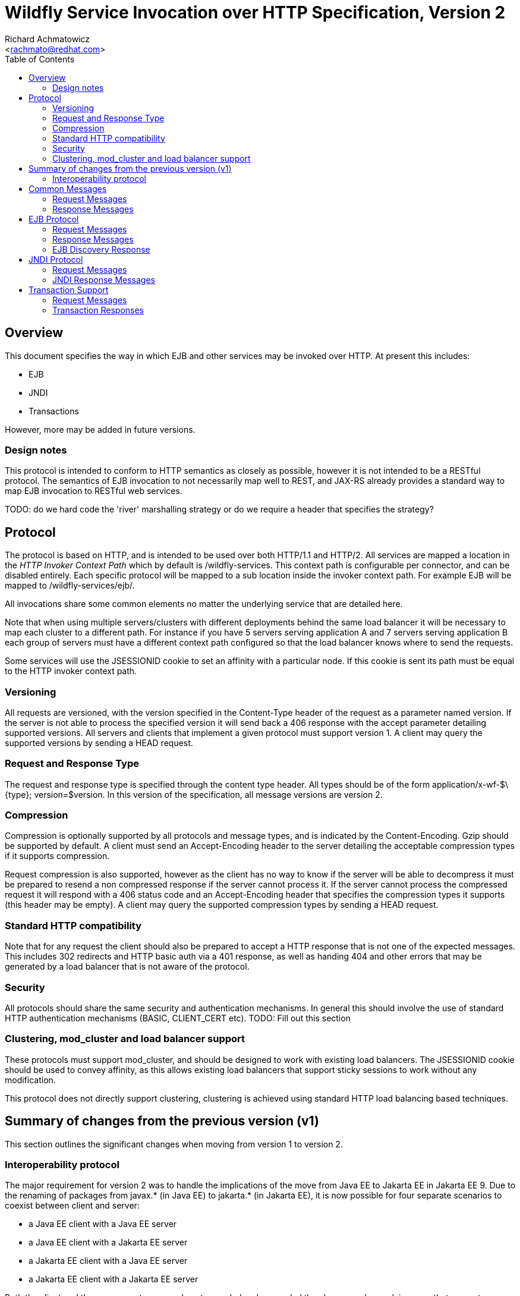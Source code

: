 = Wildfly Service Invocation over HTTP Specification, Version 2
:Author:    Richard Achmatowicz
:Email:     <rachmato@redhat.com>
:Date:      2024
:Revision:  1.0
:toc:   left


== Overview

This document specifies the way in which EJB and other services may be invoked over HTTP. At present this includes:

* EJB
* JNDI
* Transactions

However, more may be added in future versions.

=== Design notes

This protocol is intended to conform to HTTP semantics as closely as possible, however it is not intended to be a RESTful protocol. The semantics of EJB invocation to not necessarily map well to REST, and JAX-RS already provides a standard way to map EJB invocation to RESTful web services.

TODO: do we hard code the 'river' marshalling strategy or do we require a header that specifies the strategy?

== Protocol

The protocol is based on HTTP, and is intended to be used over both HTTP/1.1 and HTTP/2. All services are mapped a location in the _HTTP Invoker Context Path_ which by default is +/wildfly-services+. This context path is configurable per connector, and can be disabled entirely. Each specific protocol will be mapped to a sub location inside the invoker context path. For example EJB will be mapped to +/wildfly-services/ejb/+.

All invocations share some common elements no matter the underlying service that are detailed here.

Note that when using multiple servers/clusters with different deployments behind the same load balancer it will be necessary to map each cluster to a different path. For instance if you have 5 servers serving application A and 7 servers serving application B each group of servers must have a different context path configured so that the load balancer knows where to send the requests.

Some services will use the +JSESSIONID+ cookie to set an affinity with a particular node. If this cookie is sent its path must be equal to the HTTP invoker context path.

=== Versioning

All requests are versioned, with the version specified in the +Content-Type+ header of the request as a parameter named +version+. If the server is not able to process the specified version it will send back a +406+ response with the accept parameter detailing supported versions. All servers and clients that implement a given protocol must support version 1. A client may query the supported versions by sending a +HEAD+ request.

=== Request and Response Type

The request and response type is specified through the content type header. All types should be of the form +application/x-wf-$\{type}; version=$version+. In this version of the specification, all message versions are version 2.

=== Compression

Compression is optionally supported by all protocols and message types, and is indicated by the +Content-Encoding+. Gzip should be supported by default. A client must send an +Accept-Encoding+ header to the server detailing the acceptable compression types if it supports compression.

Request compression is also supported, however as the client has no way to know if the server will be able to decompress it must be prepared to resend a non compressed response if the server cannot process it. If the server cannot process the compressed request it will respond with a +406+ status code and an +Accept-Encoding+ header that specifies the compression types it supports (this header may be empty). A client may query the supported compression types by sending a +HEAD+ request.

=== Standard HTTP compatibility

Note that for any request the client should also be prepared to accept a HTTP response that is not one of the expected messages. This includes +302+ redirects and HTTP basic auth via a +401+ response, as well as handing +404+ and other errors that may be generated by a load balancer that is not aware of the protocol.

=== Security

All protocols should share the same security and authentication mechanisms. In general this should involve the use of standard HTTP authentication mechanisms (BASIC, CLIENT_CERT etc).
TODO: Fill out this section

=== Clustering, mod_cluster and load balancer support

These protocols must support mod_cluster, and should be designed to work with existing load balancers. The +JSESSIONID+ cookie should be used to convey affinity, as this allows existing load balancers that support sticky sessions to work without any modification.

This protocol does not directly support clustering, clustering is achieved using standard HTTP load balancing based techniques.

== Summary of changes from the previous version (v1)

This section outlines the significant changes when moving from version 1 to version 2.

=== Interoperability protocol

The major requirement for version 2 was to handle the implications of the move from Java EE to Jakarta EE in Jakarta EE 9. Due to the renaming of packages from javax.* (in Java EE)
to jakarta.* (in Jakarta EE), it is now possible for four separate scenarios to coexist between client and server:

* a Java EE client with a Java EE server
* a Java EE client with a Jakarta EE server
* a Jakarta EE client with a Java EE server
* a Jakarta EE client with a Jakarta EE server

Both the client and the server must agree on how to marshal and unmarshal the classes exchanged, in a way that respects package name differences. A new _interoperability protocol_
was introduced to facilitate this agreement. The protocol involves the coordinated use two sets of marshalers:

* interoperability marshaller (marshals package names javax.* to jakarta.* )
* interoperability unmarshaller (unmarshals package names jakarta.* to javax.* )
* default marshaller (no special package name treatment)
* default unmarshaller (no special package name treatment)

The interoperability protocol is designed to be completed on the first request/response cycle of a connection between a client and server. Once protocol has completed,
it ensures that for all subsequent request/response cycles on that connection, the appropriate marshaller and unmarshaller is used on the client side and the appropriate
unmarshaller and marshaller is used on the server side.

The current implementation of the interoperability protocol uses a single additional header, x-wf-version, and makes use of the context path version to identify the marshalling choices determined
by the interoperability protocol:

* v1 => client uses interoperability marshaller and default Jakarta EE unmarshaller, server uses default Jakarta EE unmarshaller and interoperability marshaller
* v2 => client uses default Jakarta EE marshaller and default Jakarta EE unmarshaller, server uses default Jakarta EE unmarshaller and default Jakarta EE marshaller

In order to permit backward compatability, the first request/response cycle of a connection will always use the v1 protocol, but now with with the additional header
x-wf-version added. Subsequent requests will select and stay with either v1 or v2, depending on the combination of client and server.

The detailed implementation of the interoperability protocol is beyond the scope of this document.

== Common Messages

=== Request Messages

==== Session Affinity

Method:: ++GET++
Message Type:: None
URI:: +/common/v2/affinity+
Additional Required Headers:: None
Additional Optional Headers:: None
Request Body:: Empty
Notes::
This message generates a session id, that can be used to make sure requests end up at the same backend node.

=== Response Messages

==== Session Affinity Result

Message Type:: None
Additional Required Headers::
+Set-Cookie: JSESSIONID=\{sessionAffinityKey}+
Additional Optional Headers:: None
Response Body:: Empty
Response Codes::
 * +202+ Returned for a successful invocation

==== Exception

Message Type:: +application/x-wf-jbmar-exception+
Additional Required Headers:: None
Additional Optional Headers:: None
Response Body::
This response body contains a serialized representation of the exception, followed by a serialized representation of the attachments map
Response Codes::
 * +400+ General malformed request (missing headers etc)
 * +403+ Authorization failure
 * +404+ Returned if the resource could not be found
 * +408+ Invocation cancelled
 * +500+ Method processing threw an exception

== EJB Protocol

The EJB protocol is mapped to the +/ejb+ context inside the HTTP invoker context path. When specifying the URI for a request all fields are required, if they are null or empty they should be replaced with a ‘-’ character.

This protocol has been designed to work with the existing EJB client API.

Cancellation support is provided through the use of a client side invocation id and a session cookie. The session cookie makes sure a cancellation goes to the correct server and ensures there are no conflicts, while the invocation id is used to identity the invocation to cancel.

=== Request Messages

==== EJB Invocation

Method:: +POST+
Message Type:: +application/x-wf-jbmar-invocation+
URI:: +/ejb/v2/invoke/\{applicationName}/\{moduleName}/\{distinctName}/\{beanName}/\{sfsbSessionId}/\{viewClass}/\{methodName}/\{paramType1}/\{paramType1}/...+
Additional Required Headers::
+Accept:application/x-wf-ejb-jbmar-response;version=1,application/x-wf-jbmar-exception;version=1+
Additional Optional Headers::
+Cookie: JSESSIONID=\{sessionAffinityKey}+, +
+X-wf-invocation-id: {invocationId}+
Request Body::
The request body is serialized with JBoss Marshalling. The first item is a serialized transaction, which consists of a byte to indicate if a transaction is present (0 for not present, 1 for remote, 2 for locally outflowed).
If the transaction byte is 1 or 2 then it will be followed by an integer and two byte arrays, which represent the format, global and branch parts of an Xid.
The method body consists of n parameter values, serialized using JBoss Marshalling, followed by a serialized attachments map of the form +Map<String, Object>+.

Notes::
This message sends a request to the server. If the request completes successfully (or is submitted successfully in the case of a void returning async EJB methods) the server will respond with an +x-wf-ejb-jbmar-response response+. If an error occurred the server will respond with an +x-wf-jbmar-exception+ response.

If the invocation id is specified the session id must also be specified. The client can use an affinity message to get a session id if it does not already have one. The invocation id should only be set for requests that require cancellation support.

The sfsbSessionId parameter is a base64 encoded representation of the SFSB EJB session id, if the invocation is not targeting a stateful bean then it should be a +-+.

==== EJB Session Open

Method:: +POST+
Message Type:: +application/x-wf-jbmar-sess-open+
URI:: +/ejb/v2/open/\{applicationName}/\{moduleName}/\{distinctName}/\{beanName}+
Additional Required Headers::
+Accept: application/x-wf-jbmar-exception;version=1+
Additional Optional Headers::
+Cookie: JSESSIONID=\{sessionAffinityKey}+
Request Body::
The request body contains a serialized transaction (see the invocation message for details).

==== EJB Cancel

Method:: ++DELETE++
Message Type:: None
URI:: +/ejb/v2/cancel/\{applicationName}/\{moduleName}/\{distinctName}/{beanName}/\{invocation-id}\{interupt-if-running}+
Additional Required Headers::
+Cookie: JSESSIONID=\{sessionAffinityKey}+
Additional Optional Headers:: None
Request Body:: Empty
Notes::
This message cancels an async request.

==== EJB Discovery

Method:: ++GET++
Message Type:: None
URI:: +/ejb/v2/discover+
Additional Required Headers:: None
Additional Optional Headers:: None
Request Body:: Empty
Notes::
This message initiates a discovery request to a cluster of nodes behind a load balancer.


=== Response Messages

==== EJB Response

Message Type:: +application/x-wf-ejb-jbmar-response+
Additional Required Headers:: None
Additional Optional Headers::
+Set-Cookie: JSESSIONID=\{sessionAffinityKey}+
Response Body::
For non-void methods the response body contains the serialized response object, followed by the serialized attachments map. For void methods the serialized object will be the serialized representation of +null+.
Response Codes::
 * +200+ Returned for a successful invocation
 * +202+ Returned for a successful invocation of an asynchronous method. This will be returned immediately, the request may not have finished processing yet.

==== EJB New Session

Message Type:: None
Additional Required Headers::
+x-wf-ejb-session-id: \{newSessionId}+
Additional Optional Headers::
+Set-Cookie: JSESSIONID=\{sessionAffinityKey}+
Response Body:: Empty
Response Codes::
 * +204+ Returned for a successful invocation
Notes::
In most cases it is expected that session affinity will be used to make sure that invocations on the EJB target the correct server.

==== EJB Cancelled

Message Type:: None
Additional Required Headers:: None
Additional Optional Headers:: None
Response Body:: Empty
Response Codes:: 
 * +202+ Returned for a successful invocation
 * +404+ Returned if the invocation was not found (i.e. it has already completed)

=== EJB Discovery Response

Message Type:: +application/x-wf-ejb-jbmar-discovery-response+
Additional Required Headers:: None
Additional Optional Headers:: None
Response Body::
The response body contains the serialized list of available modules, the size of the list followed by the list of module identifiers. Note that if no modules
are deployed, the size may be zero and the list empty.
Response Codes::
* +200+ Returned for a successful invocation
Notes::
The discovery mechanism assumes that the deployments in the cluster are homogeneous; in other words, the same modules are deployed on every node in the cluster.

== JNDI Protocol

The JNDI protocol provides similar functionality to the existing remote JNDI implementation, but over HTTP. All JNDI URL’s are prefixed with +/jndi+.

=== Request Messages

==== JNDI Lookup

Method:: +POST+
Message Type:: None
URI:: +/naming/v2/lookup/\{jndiName}+
Additional Required Headers::
+Accept: application/x-wf-jndi-jbmar-value;version=1,application/x-wf-jbmar-exception;version=1+
Additional Optional Headers::
+Cookie: JSESSIONID=\{sessionAffinityKey}+
Request Body:: Empty
Notes::
This message sends a JNDI Lookup request to the server. If the request completes successfully the server will respond with an +x-wf-jndi-jbmar-value+ response. If an error occurred the server will respond with an +x-wf-jbmar-exception+ response.
Note that because JNDI lookups are not idempotent this method is a +POST+, rather than a +GET+ (namely lookups can cause the creation of SFSB’s).

==== JNDI Lookup Link

Method:: +GET+
Message Type:: None
URI:: +/naming/v2/lookuplink/\{jndiName}+
Additional Required Headers::
+Accept: application/x-wf-jndi-jbmar-value;version=1,application/x-wf-jbmar-exception;version=1+
Additional Optional Headers:: Cookie: JSESSIONID=\{sessionAffinityKey}
Request Body:: Empty
Notes::
This message sends a JNDI Lookup Link request to the server. If the request completes successfully the server will respond with an +x-wf-jndi-jbmar-value response+. If an error occurred the server will respond with an +x-wf-jbmar-exception+ response.

==== JNDI Bind

Method:: +PUT+
Message Type:: +application/x-wf-jndi-jbmar-value+
URI:: +/naming/v2/bind/\{jndiName}+
Additional Required Headers::
+Accept: application/x-wf-jndi-jbmar-result;version=1,application/x-wf-jbmar-exception;version=1+
Additional Optional Headers:: 
+Cookie: JSESSIONID=\{sessionAffinityKey}+
Request Body::
Serialized representation of the object to bind

==== JNDI Rebind

Method:: +PATCH+
Message Type:: +application/x-wf-jndi-jbmar-value+
URI:: +/naming/v2/rebind/\{jndiName}+
Additional Required Headers::
+Accept: application/x-wf-jndi-jbmar-result;version=1,application/x-wf-jbmar-exception;version=1+
Additional Optional Headers:: 
+Cookie: JSESSIONID=\{sessionAffinityKey}+
Request Body::
Serialized representation of the object to rebind

==== JNDI Unbind

Method:: ++DELETE++
Message Type:: None
URI:: +/naming/v2/unbind/\{jndiName}+
Additional Required Headers::
+Accept: application/x-wf-jndi-jbmar-result;version=1,application/x-wf-jbmar-exception;version=1+
Additional Optional Headers::
+Cookie: JSESSIONID=\{sessionAffinityKey}+
Request Body:: Empty

==== JNDI Destroy Subcontext

Method:: +DELETE+
Message Type:: None
URI:: +/naming/v2/dest-subctx\{jndiName}+
Additional Required Headers::
+Accept: application/x-wf-jndi-jbmar-result;version=1,application/x-wf-jbmar-exception;version=1+
Additional Optional Headers::
+Cookie: JSESSIONID=\{sessionAffinityKey}+
Request Body:: Empty

==== JNDI List

Method:: +GET+
Message Type:: None
URI:: +/naming/v2/list/\{jndiName}+
Additional Required Headers::
+Accept: application/x-wf-jndi-jbmar-value;version=1,application/x-wf-jbmar-exception;version=1+
Additional Optional Headers::
+Cookie: JSESSIONID=\{sessionAffinityKey}+
Request Body:: Empty
Notes::
The response messages are the same as for a normal lookup, but contains a serialized +NamingEnumeration+.

==== JNDI List Bindings

Method:: +GET+
Message Type:: None
URI:: +/naming/v2/list-bindings/\{jndiName}+
Additional Required Headers::
+Accept: application/x-wf-jndi-jbmar-value;version=1,application/x-wf-jbmar-exception;version=1+
Additional Optional Headers::
+Cookie: JSESSIONID=\{sessionAffinityKey}+
Request Body:: Empty
Notes::
The response messages are the same as for a normal lookup, but contains a serialized NamingEnumeration

==== JNDI Rename

Method:: +PATCH+
Message Type:: None
URI:: +/naming/v2/rename/\{jndiName}&new=\{newName}+
Additional Required Headers::
+Accept: application/x-wf-jbmar-exception;version=1+
Additional Optional Headers::
+Cookie: JSESSIONID=\{sessionAffinityKey}+
Request Body:: Empty

==== JNDI Create Subcontext

Method:: +PUT+
Message Type:: None
URI:: +/naming/v2/create-subcontext/\{jndiName}+
Additional Required Headers::
+Accept: application/x-wf-jbmar-exception;version=1+
Additional Optional Headers::
+Cookie: JSESSIONID=\{sessionAffinityKey}+
Request Body:: Empty

=== JNDI Response Messages

==== JNDI Value

Message Type:: +application/x-wf-jndi-jbmar-value+
Additional Required Headers:: None
Additional Optional Headers::
+Set-Cookie: JSESSIONID=\{sessionAffinityKey}+
Response Body::
The serialized lookup result
Response Codes::
 * +200+ Returned for a successful invocation


==== JNDI Context

Message Type:: None
Additional Required Headers:: None
Additional Optional Headers:: None
Response Body:: Empty
Response Codes::
 * +204+ No Content
Notes::
This response is used to indicate that the result of the lookup was a Context object.

==== JNDI Result

Message Type:: None
Additional Required Headers:: None
Additional Optional Headers:: None
Response Body:: Empty
Response Codes::
 * +200+ Success
Notes::
This response is only used to indicate success for void returning methods.

== Transaction Support

=== Request Messages

==== Transaction Begin

Method:: +POST+
Message Type:: None
URI:: +/txn/v2/ut/begin+
Additional Required Headers::
+Accept: application/x-wf-jbmar-exception;version=1,application/x-wf-jbmar-new-txn;version=1+
x-wf-txn-timeout: {timeout}
Additional Optional Headers::
+Cookie: JSESSIONID=\{sessionAffinityKey}+
Request Body:: Empty

==== User Transaction Commit

Method:: +POST+
Message Type:: +application/x-wf-jbmar-xid;version=1+
URI:: +/txn/v2/ut/commit+
Additional Required Headers::
+Accept: application/x-wf-jbmar-exception;version=1+, +
+Cookie: JSESSIONID=\{sessionAffinityKey}+
Additional Optional Headers:: None
Request Body::
JBoss marshalling representation of formatId, global ID and branch ID (the components of an XID).


==== Transaction Rollback

Method:: +POST+
Message Type:: +application/x-wf-jbmar-xid;version=1+
URI:: +/txn/v2/\{type}/rollback+
Additional Required Headers::
+Accept: application/x-wf-jbmar-exception;version=1+, +
+Cookie: JSESSIONID=\{sessionAffinityKey}+
Additional Optional Headers:: None
Request Body::
JBoss marshalling representation of formatId, global ID and branch ID (the components of an XID).

==== Transaction before completion

Method:: +POST+
Message Type:: +application/x-wf-jbmar-xid;version=1+
URI:: +/txn/v2/xa/bc+
Additional Required Headers::
+Accept: application/x-wf-jbmar-exception;version=1+, +
+Cookie: JSESSIONID=\{sessionAffinityKey}+
Additional Optional Headers:: None
Request Body::
JBoss marshalling representation of formatId, global ID and branch ID (the components of an XID).

==== Distributed Transaction Prepare

Method:: +POST+
Message Type:: +application/x-wf-jbmar-xid;version=1+
URI:: +/txn/v2/xa/prep+
Additional Required Headers::
+Accept: application/x-wf-jbmar-exception;version=1+, +
+Cookie: JSESSIONID=\{sessionAffinityKey}+
Additional Optional Headers:: None
Request Body::
JBoss marshalling representation of formatId, global ID and branch ID (the components of an XID).
Notes::
The response to this message can contain the x-wf-txn-read-only header, which is used to indicate the
read only status of the result. If it is missing it is assumed to not be read only.

==== Distributed Transaction Commit

Method:: +POST+
Message Type:: +application/x-wf-jbmar-xid;version=1+
URI:: +/txn/v2/xa/commit(?opc=true)?+
Additional Required Headers::
+Accept: application/x-wf-jbmar-exception;version=1+, +
+Cookie: JSESSIONID=\{sessionAffinityKey}+
Additional Optional Headers:: None
Request Body:: Empty
Notes::
JBoss marshalling representation of formatId, global ID and branch ID (the components of an XID).
If the opc request parameter is present then a one phase commit is done.

==== Distributed Transaction Forget

Method:: +POST+
Message Type:: +application/x-wf-jbmar-xid;version=1+
URI:: +/txn/v2/xa/forget+
Additional Required Headers::
+Accept: application/x-wf-jbmar-exception;version=1+
Additional Optional Headers::
+Cookie: JSESSIONID=\{sessionAffinityKey}+
Request Body::
JBoss marshalling representation of formatId, global ID and branch ID (the components of an XID).

==== Distributed Transaction Recovery

Method:: +GET+
Message Type:: None
URI:: +/txn/v2/xa/recover+
Additional Required Headers::
+Accept: text/x-wf-txn-jbmar-xid-list;version=1,application/x-wf-jbmar-exception;version=1+, +
x-wf-txn-parent-name: The parent node name, +
x-wf-txn-recovery-flags: The recovery flags as a base 10 integer
Additional Optional Headers::
+Cookie: JSESSIONID=\{sessionAffinityKey}+
Request Body:: Empty

=== Transaction Responses


==== Begin Transaction

Message Type:: +application/x-wf-jbmar-new-txn;version=1+
Additional Required Headers::
+x-wf-txn-jbmar-id: \{transactionId}+
Additional Optional Headers::
+Set-Cookie: JSESSIONID=\{sessionAffinityKey}+
Response Body::
Jboss marshalling representation of formatId, global ID and branch ID (the components of an XID).

Response Codes::
 * +200+ Returned for a successful invocation

==== New Transaction

Message Type:: None
Additional Required Headers::
+x-wf-txn-jbmar-id: \{transactionId}+
Additional Optional Headers::
+Set-Cookie: JSESSIONID=\{sessionAffinityKey}+
Response Body:: Empty
Response Codes::
 * +202+ Returned for a successful invocation

==== Transaction Result

Message Type:: None
Additional Required Headers:: None
Additional Optional Headers::
+x-wf-txn-jbmar-xa-read-only:true+ :: If this is present then the XA result was read only (only relevant for the prepare operation)
Response Body:: Empty
Response Codes::
 * +204+ Success
Notes::
This response is used to indicate operation success


==== Transaction XIDS

Message Type:: +text/x-wf-txn-jbmar-xid-list+
Additional Required Headers:: None
Additional Optional Headers::
+Set-Cookie: JSESSIONID=\{sessionAffinityKey}+
Response Body::
Newline separated list of prepared but not submitted transactions
Response Codes::
 * +200+ Returned for a successful invocation
